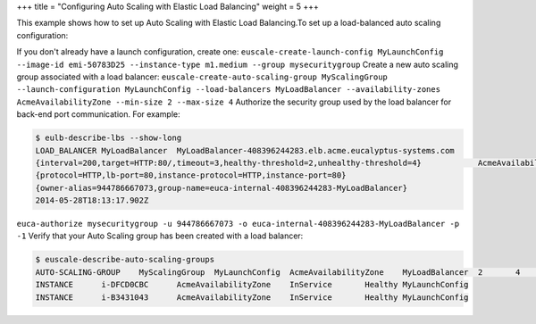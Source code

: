 +++
title = "Configuring Auto Scaling with Elastic Load Balancing"
weight = 5
+++

..  _autoscaling_examples_elb:

This example shows how to set up Auto Scaling with Elastic Load Balancing.To set up a load-balanced auto scaling configuration: 

If you don't already have a launch configuration, create one: ``euscale-create-launch-config MyLaunchConfig --image-id emi-50783D25 --instance-type m1.medium --group mysecuritygroup`` Create a new auto scaling group associated with a load balancer: ``euscale-create-auto-scaling-group MyScalingGroup --launch-configuration MyLaunchConfig --load-balancers MyLoadBalancer --availability-zones AcmeAvailabilityZone --min-size 2 --max-size 4`` Authorize the security group used by the load balancer for back-end port communication. For example: 

.. code::

  $ eulb-describe-lbs --show-long
  LOAD_BALANCER	MyLoadBalancer	MyLoadBalancer-408396244283.elb.acme.eucalyptus-systems.com			
  {interval=200,target=HTTP:80/,timeout=3,healthy-threshold=2,unhealthy-threshold=4}		AcmeAvailabilityZone		
  {protocol=HTTP,lb-port=80,instance-protocol=HTTP,instance-port=80}					
  {owner-alias=944786667073,group-name=euca-internal-408396244283-MyLoadBalancer}		
  2014-05-28T18:13:17.902Z

``euca-authorize mysecuritygroup -u 944786667073 -o euca-internal-408396244283-MyLoadBalancer -p -1`` Verify that your Auto Scaling group has been created with a load balancer: 

.. code::

  $ euscale-describe-auto-scaling-groups
  AUTO-SCALING-GROUP	MyScalingGroup	MyLaunchConfig	AcmeAvailabilityZone	MyLoadBalancer	2	4	2	Default
  INSTANCE	i-DFCD0CBC	AcmeAvailabilityZone	InService	Healthy	MyLaunchConfig
  INSTANCE	i-B3431043	AcmeAvailabilityZone	InService	Healthy	MyLaunchConfig


